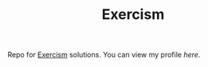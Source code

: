 #+TITLE: Exercism

Repo for [[https://exercism.org][Exercism]] solutions. You can view my profile [[zy][here]].
